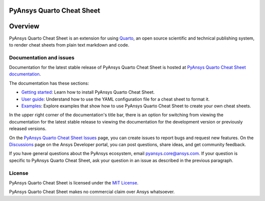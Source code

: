 PyAnsys Quarto Cheat Sheet
==========================
|pyansys| |python| |pypi| |GH-CI| |MIT|

.. |pyansys| image:: https://img.shields.io/badge/Py-Ansys-ffc107.svg?logo=data:image/png;base64,iVBORw0KGgoAAAANSUhEUgAAABAAAAAQCAIAAACQkWg2AAABDklEQVQ4jWNgoDfg5mD8vE7q/3bpVyskbW0sMRUwofHD7Dh5OBkZGBgW7/3W2tZpa2tLQEOyOzeEsfumlK2tbVpaGj4N6jIs1lpsDAwMJ278sveMY2BgCA0NFRISwqkhyQ1q/Nyd3zg4OBgYGNjZ2ePi4rB5loGBhZnhxTLJ/9ulv26Q4uVk1NXV/f///////69du4Zdg78lx//t0v+3S88rFISInD59GqIH2esIJ8G9O2/XVwhjzpw5EAam1xkkBJn/bJX+v1365hxxuCAfH9+3b9/+////48cPuNehNsS7cDEzMTAwMMzb+Q2u4dOnT2vWrMHu9ZtzxP9vl/69RVpCkBlZ3N7enoDXBwEAAA+YYitOilMVAAAAAElFTkSuQmCC
   :target: https://docs.pyansys.com/
   :alt: PyAnsys

.. |python| image:: https://img.shields.io/pypi/pyversions/urlinclude?logo=pypi
   :target: https://pypi.org/project/urlinclude/
   :alt: Python

.. |pypi| image:: https://img.shields.io/pypi/v/urlinclude.svg?logo=python&logoColor=white
   :target: https://pypi.org/project/urlinclude
   :alt: PyPI

.. |GH-CI| image:: https://github.com/ansys-internal/pyansys-quarto-cheatsheet/actions/workflows/ci_cd.yml/badge.svg
   :target: https://github.com/ansys-internal/pyansys-quarto-cheatsheet/actions/workflows/ci_cd.yml
   :alt: GH-CI

.. |MIT| image:: https://img.shields.io/badge/License-MIT-yellow.svg
   :target: https://opensource.org/blog/license/mit
   :alt: MIT


Overview
========

PyAnsys Quarto Cheat Sheet is an extension for using `Quarto <https://quarto.org/>`_, an open
source scientific and technical publishing system, to render cheat sheets from plain text
markdown and code.

Documentation and issues
------------------------

Documentation for the latest stable release of PyAnsys Quarto Cheat Sheet is hosted
at `PyAnsys Quarto Cheat Sheet documentation <https://quarto-cheat-sheet.docs.pyansys.com/>`_.

The documentation has these sections:

- `Getting started <https://quarto-cheat-sheet.docs.pyansys.com/version/dev/getting_started/index.html>`_: Learn
  how to install PyAnsys Quarto Cheat Sheet.
- `User guide <https://quarto-cheat-sheet.docs.pyansys.com/version/dev/user_guide/index.html>`_: Understand how
  to use the YAML configuration file for a cheat sheet to format it.
- `Examples <https://quarto-cheat-sheet.docs.pyansys.com/version/dev/examples/index.html>`_: Explore examples
  that show how to use PyAnsys Quarto Cheat Sheet to create your own cheat sheets.

In the upper right corner of the documentation's title bar, there is an option
for switching from viewing the documentation for the latest stable release
to viewing the documentation for the development version or previously
released versions.

On the `PyAnsys Quarto Cheat Sheet Issues <https://github.com/ansys-internal/pyansys-quarto-cheatsheet/issues>`_
page, you can create issues to report bugs and request new features. On the
`Discussions <https://discuss.ansys.com/>`_ page on the Ansys Developer portal,
you can post questions, share ideas, and get community feedback.

If you have general questions about the PyAnsys ecosystem, email
`pyansys.core@ansys.com <pyansys.core@ansys.com>`_. If your
question is specific to PyAnsys Quarto Cheat Sheet, ask your
question in an issue as described in the previous paragraph.

License
-------

PyAnsys Quarto Cheat Sheet is licensed under the `MIT License <https://github.com/ansys-internal/pyansys-quarto-cheatsheet/blob/main/LICENSE>`_.

PyAnsys Quarto Cheat Sheet makes no commercial claim over Ansys whatsoever.
